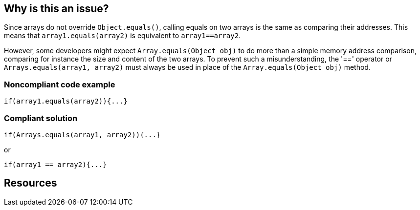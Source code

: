 == Why is this an issue?

Since arrays do not override ``++Object.equals()++``, calling equals on two arrays is the same as comparing their addresses. This means that ``++array1.equals(array2)++`` is equivalent to ``++array1==array2++``.


However, some developers might expect ``++Array.equals(Object obj)++`` to do more than a simple memory address comparison, comparing for instance the size and content of the two arrays. To prevent such a misunderstanding, the '==' operator or ``++Arrays.equals(array1, array2)++`` must always be used in place of the ``++Array.equals(Object obj)++`` method.


=== Noncompliant code example

[source,text]
----
if(array1.equals(array2)){...}
----


=== Compliant solution

[source,text]
----
if(Arrays.equals(array1, array2)){...}
----

or


[source,text]
----
if(array1 == array2){...}
----


== Resources


